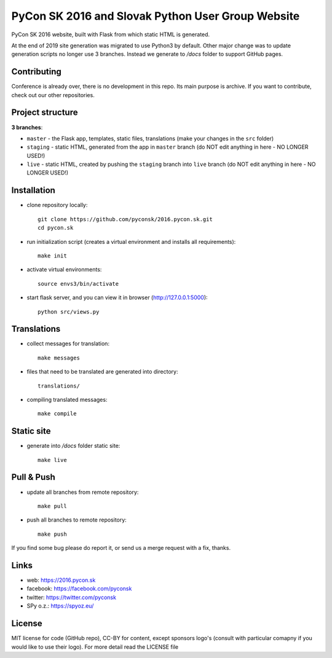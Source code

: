 PyCon SK 2016 and Slovak Python User Group Website
##################################################

PyCon SK 2016 website, built with Flask from which static HTML is generated.

At the end of 2019 site generation was migrated to use Python3 by default. Other  major change was to update generation scripts no longer use 3 branches. Instead we generate to `/docs` folder to support GitHub pages.

Contributing
------------

Conference is already over, there is no development in this repo. Its main purpose is archive. If you want to contribute, check out our other repositories.


Project structure
-----------------

**3 branches**:

- ``master`` - the Flask app, templates, static files, translations (make your changes in the ``src`` folder)
- ``staging`` - static HTML, generated from the app in ``master`` branch (do NOT edit anything in here - NO LONGER USED!)
- ``live`` - static HTML, created by pushing the ``staging`` branch into ``live`` branch (do NOT edit anything in here - NO LONGER USED!)


Installation
------------

- clone repository locally::

    git clone https://github.com/pyconsk/2016.pycon.sk.git
    cd pycon.sk

- run initialization script (creates a virtual environment and installs all requirements)::

    make init

- activate virtual environments::

    source envs3/bin/activate

- start flask server, and you can view it in browser (http://127.0.0.1:5000)::

    python src/views.py


Translations
------------

- collect messages for translation::

    make messages

- files that need to be translated are generated into directory::

    translations/

- compiling translated messages::

    make compile


Static site
-----------

- generate into `/docs` folder static site::

    make live


Pull & Push
-----------

- update all branches from remote repository::

    make pull

- push all branches to remote repository::

    make push


If you find some bug please do report it, or send us a merge request with a fix, thanks.


Links
-----

- web: https://2016.pycon.sk
- facebook: https://facebook.com/pyconsk
- twitter: https://twitter.com/pyconsk
- SPy o.z.: https://spyoz.eu/

License
-------

MIT license for code (GitHub repo), CC-BY for content, except sponsors logo's (consult with particular comapny if you would like to use their logo). For more detail read the LICENSE file
